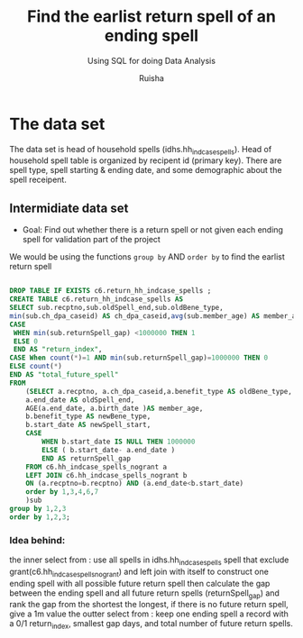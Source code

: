 #+TITLE: Find the earlist return spell of an ending spell
#+SUBTITLE: Using SQL for doing Data Analysis
#+AUTHOR: Ruisha
#+EMAIL: ruishaz@gmail.com
#+STARTUP: showeverything
#+STARTUP: nohideblocks

* The data set

The data set is head of household spells (idhs.hh_indcase_spells). 
Head of household spell table is organized by recipent id (primary key).
There are spell type, spell starting & ending date, and some demographic about the spell receipent.  

** Intermidiate data set
- Goal: Find out whether there is a return spell or not given each ending spell for validation part of the project

We would be using the functions  =group by= AND  =order by= to find the earlist return spell

#+BEGIN_SRC sql

DROP TABLE IF EXISTS c6.return_hh_indcase_spells ;
CREATE TABLE c6.return_hh_indcase_spells AS
SELECT sub.recptno,sub.oldSpell_end,sub.oldBene_type,
min(sub.ch_dpa_caseid) AS ch_dpa_caseid,avg(sub.member_age) AS member_age, min(sub.newSpell_start) as next_spell_start_date, min(sub.returnSpell_gap) as gap,
CASE
 WHEN min(sub.returnSpell_gap) <1000000 THEN 1
 ELSE 0
 END AS "return_index",
CASE When count(*)=1 AND min(sub.returnSpell_gap)=1000000 THEN 0
ELSE count(*)
END AS "total_future_spell"
FROM
	(SELECT a.recptno, a.ch_dpa_caseid,a.benefit_type AS oldBene_type,
	a.end_date AS oldSpell_end, 
	AGE(a.end_date, a.birth_date )AS member_age,
	b.benefit_type AS newBene_type,
	b.start_date AS newSpell_start,
	CASE
		WHEN b.start_date IS NULL THEN 1000000
		ELSE ( b.start_date- a.end_date ) 
		END AS returnSpell_gap
	FROM c6.hh_indcase_spells_nogrant a
	LEFT JOIN c6.hh_indcase_spells_nogrant b
	ON (a.recptno=b.recptno) AND (a.end_date<b.start_date)
 	order by 1,3,4,6,7
	)sub
group by 1,2,3
order by 1,2,3;
#+END_SRC

*** Idea behind:

the inner select from : use all spells in idhs.hh_indcase_spells spell that exclude grant(c6.hh_indcase_spells_nogrant) 
and left join with itself to construct one ending spell with all possible future return spell
then calculate the gap between the ending spell and all future return spells (returnSpell_gap)
and rank the gap from the shortest the longest, if there is no future return spell, give a 1m value 
the outter select from : keep one ending spell a record with a  0/1 return_index, smallest gap days, and total number of future return spells.  

